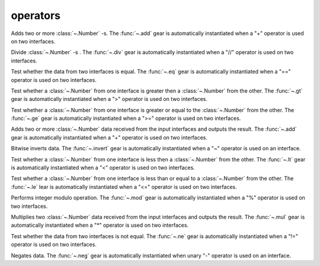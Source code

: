 operators
=========

.. module:: add

Adds two or more :class:`~.Number` -s. The :func:`~.add` gear is automatically instantiated when a "+" operator is used on two interfaces.

.. py:function:: add(a: Number, b: Number)

.. py:function:: add(din: Tuple[Number, Number])

   Add two :class:`~.Number` -s together:

   .. pg-example:: examples/add
      :lines: 4-7

.. module:: div

Divide :class:`~.Number` -s . The :func:`~.div` gear is automatically instantiated when a "//" operator is used on two interfaces.

.. py:function:: div(a: Number, b: Number)

.. py:function:: div(din: Tuple[Number, Number])

   Divide a :class:`~.Number` by a constant:

   .. pg-example:: examples/div
      :lines: 4-6

.. module:: eq

Test whether the data from two interfaces is equal. The :func:`~.eq` gear is automatically instantiated when a "==" operator is used on two interfaces.

.. py:function:: eq(a, b) -> Bool

.. py:function:: eq(din: Tuple[Any, Any]) -> Bool

   Compare if two values are equal:

   .. pg-example:: examples/eq
      :lines: 4-7

.. module:: gt

Test whether a :class:`~.Number` from one interface is greater then a :class:`~.Number` from the other. The :func:`~.gt` gear is automatically instantiated when a ">" operator is used on two interfaces.

.. py:function:: gt(a: Number, b: Number)

.. py:function:: gt(din: Tuple[Number, Number])

   Compare if one value is greater than the other:

   .. pg-example:: examples/gt
      :lines: 4-7

.. module:: ge

Test whether a :class:`~.Number` from one interface is greater or equal to the :class:`~.Number` from the other. The :func:`~.ge` gear is automatically instantiated when a ">=" operator is used on two interfaces.

.. py:function:: ge(a: Number, b: Number)

.. py:function:: ge(din: Tuple[Number, Number])

   Compare if one value is greater or equal to the other:

   .. pg-example:: examples/ge
      :lines: 4-7

.. module:: iceil

Adds two or more :class:`~.Number` data received from the input interfaces and outputs the result. The :func:`~.add` gear is automatically instantiated when a "+" operator is used on two interfaces.

.. py:function:: add(a: Number, b: Number)

.. py:function:: add(din: Tuple[Number, Number])

   Adds two numbers together:

   .. pg-example:: examples/add
      :lines: 4-7

.. module:: invert

Bitwise inverts data. The :func:`~.invert` gear is automatically instantiated when a "~" operator is used on an interface.

.. py:function:: invert(a)

   Bitwise inverts a number:

   .. pg-example:: examples/invert
      :lines: 4-6

.. module:: lt

Test whether a :class:`~.Number` from one interface is less then a :class:`~.Number` from the other. The :func:`~.lt` gear is automatically instantiated when a "<" operator is used on two interfaces.

.. py:function:: lt(a: Number, b: Number)

.. py:function:: lt(din: Tuple[Number, Number])

   Compare if one value is greater than the other:

   .. pg-example:: examples/lt
      :lines: 4-7

.. module:: le

Test whether a :class:`~.Number` from one interface is less than or equal to a :class:`~.Number` from the other. The :func:`~.le` lear is automatically instantiated when a "<=" operator is used on two interfaces.

.. py:function:: le(a: Number, b: Number)

.. py:function:: le(din: Tuple[Number, Number])

   Compare if one value is less than or equal to the other:

   .. pg-example:: examples/le
      :lines: 4-7


.. module:: mod

Performs integer modulo operation. The :func:`~.mod` gear is automatically instantiated when a "%" operator is used on two interfaces.

.. py:function:: mod(a: Integer, b: Integer)

.. py:function:: mod(din: Tuple[Integer, Integer])

   Performs integer modulo operation:

   .. pg-example:: examples/mod
      :lines: 4-6

.. module:: mul

Multiplies two :class:`~.Number` data received from the input interfaces and outputs the result. The :func:`~.mul` gear is automatically instantiated when a "*" operator is used on two interfaces.

.. py:function:: mul(a: Number, b: Number)

.. py:function:: mul(din: Tuple[Number, Number])

   Adds two numbers together:

   .. pg-example:: examples/mul
      :lines: 4-7

.. module:: ne

Test whether the data from two interfaces is not equal. The :func:`~.ne` gear is automatically instantiated when a "!=" operator is used on two interfaces.

.. py:function:: ne(a, b) -> Bool

.. py:function:: ne(din: Tuple[Any, Any]) -> Bool

   Compare if two values are not equal:

   .. pg-example:: examples/ne
      :lines: 4-7


.. module:: neg

Negates data. The :func:`~.neg` gear is automatically instantiated when unary "-" operator is used on an interface.

.. py:function:: neg(a: Number)

   Negates a number:

   .. pg-example:: examples/neg
      :lines: 4-6
